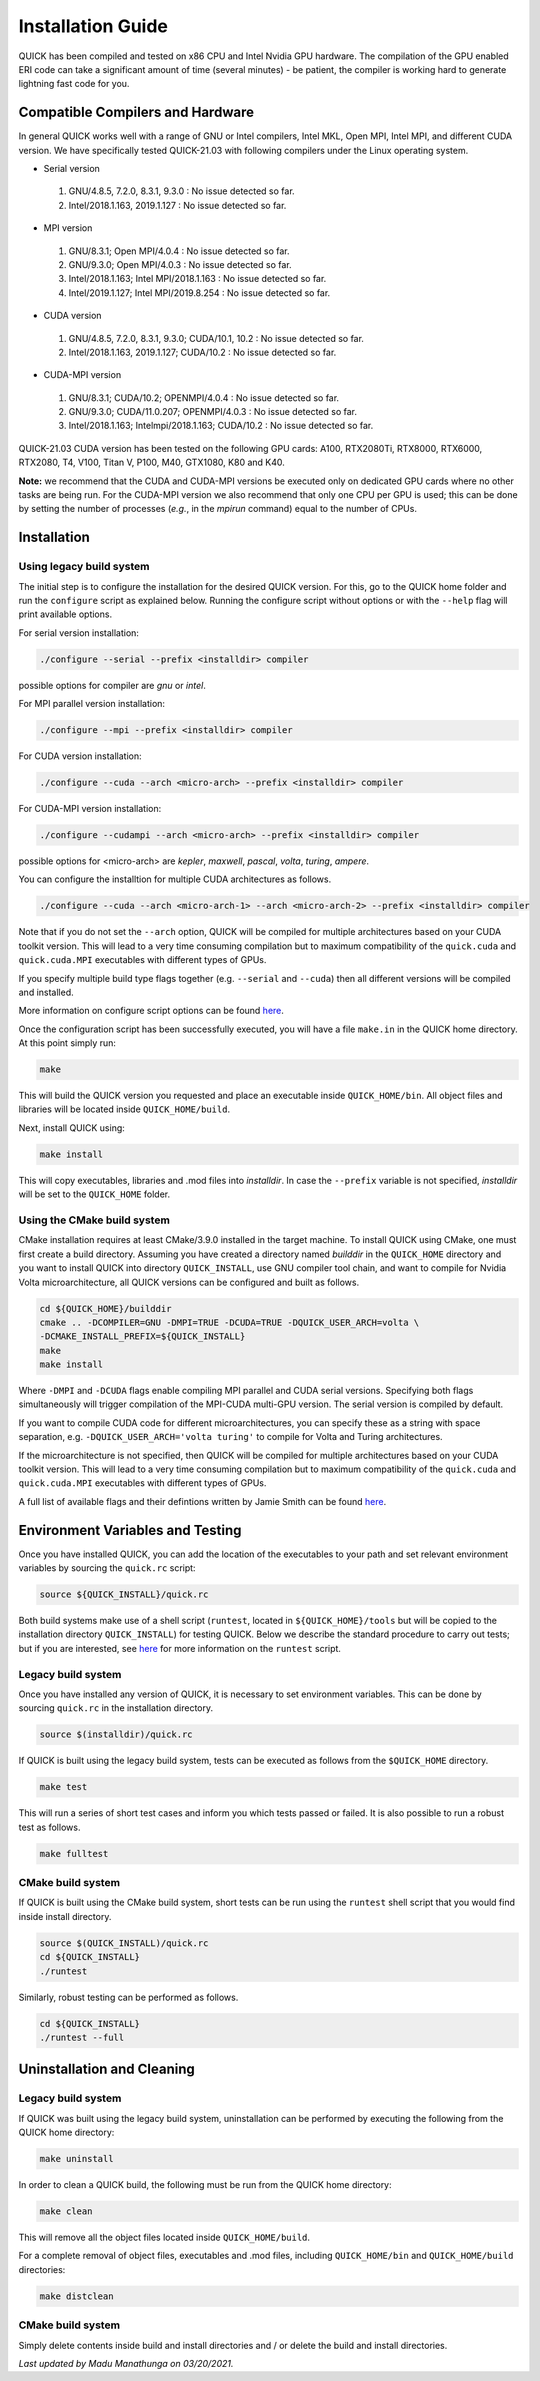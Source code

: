 Installation Guide
========================

QUICK has been compiled and tested on x86 CPU and Intel Nvidia GPU hardware.
The compilation of the GPU enabled ERI code can take a significant amount of time (several minutes) - be patient, the compiler is working hard to generate lightning fast code for you.

Compatible Compilers and Hardware
---------------------------------

In general QUICK works well with a range of GNU or Intel compilers, Intel MKL, Open MPI, Intel MPI, and different CUDA version. 
We have specifically tested QUICK-21.03 with following compilers under the Linux operating system.

• Serial version

 1. GNU/4.8.5, 7.2.0, 8.3.1, 9.3.0  : No issue detected so far.
 2. Intel/2018.1.163, 2019.1.127    : No issue detected so far.

• MPI version

 1. GNU/8.3.1; Open MPI/4.0.4              : No issue detected so far.
 2. GNU/9.3.0; Open MPI/4.0.3              : No issue detected so far.
 3. Intel/2018.1.163; Intel MPI/2018.1.163 : No issue detected so far.
 4. Intel/2019.1.127; Intel MPI/2019.8.254 : No issue detected so far.

• CUDA version

 1. GNU/4.8.5, 7.2.0, 8.3.1, 9.3.0; CUDA/10.1, 10.2 : No issue detected so far.
 2. Intel/2018.1.163, 2019.1.127; CUDA/10.2         : No issue detected so far.

• CUDA-MPI version

 1. GNU/8.3.1; CUDA/10.2; OPENMPI/4.0.4              : No issue detected so far.
 2. GNU/9.3.0; CUDA/11.0.207; OPENMPI/4.0.3          : No issue detected so far.
 3. Intel/2018.1.163; Intelmpi/2018.1.163; CUDA/10.2 : No issue detected so far.

QUICK-21.03 CUDA version has been tested on the following GPU cards: A100, RTX2080Ti, RTX8000, RTX6000, RTX2080, T4, V100, Titan V, P100, M40, GTX1080, K80 and K40.

**Note:** we recommend that the CUDA and CUDA-MPI versions be executed only on dedicated GPU cards where no other tasks are being run.
For the CUDA-MPI version we also recommend that only one CPU per GPU is used; this can be done by setting the number of processes (*e.g.*,
in the *mpirun* command) equal to the number of CPUs.

Installation
------------

Using legacy build system
^^^^^^^^^^^^^^^^^^^^^^^^^

The initial step is to configure the installation for the desired QUICK version. For this, go to the QUICK home folder and run the ``configure`` script
as explained below. Running the configure script without options or with the ``--help`` flag will print available options.

For serial version installation:

.. code-block:: none

	./configure --serial --prefix <installdir> compiler

possible options for compiler are *gnu* or *intel*.

For MPI parallel version installation:

.. code-block:: none

        ./configure --mpi --prefix <installdir> compiler

For CUDA version installation:

.. code-block:: none

        ./configure --cuda --arch <micro-arch> --prefix <installdir> compiler

For CUDA-MPI version installation:

.. code-block:: none

        ./configure --cudampi --arch <micro-arch> --prefix <installdir> compiler

possible options for <micro-arch> are *kepler*, *maxwell*, *pascal*, *volta*, *turing*, *ampere*.

You can configure the installtion for multiple CUDA architectures as follows.

.. code-block:: none

	./configure --cuda --arch <micro-arch-1> --arch <micro-arch-2> --prefix <installdir> compiler

Note that if you do not set the ``--arch`` option, QUICK will be compiled for multiple architectures based on your CUDA toolkit version.
This will lead to a very time consuming compilation but to maximum compatibility of the ``quick.cuda`` and ``quick.cuda.MPI`` executables with different types of GPUs.

If you specify multiple build type flags together (e.g. ``--serial`` and ``--cuda``) then all different versions will be compiled and installed.

More information on configure script options can be found `here <configure-options.html>`_.

Once the configuration script has been successfully executed, you will have a file ``make.in`` in the QUICK home directory.
At this point simply run:

.. code-block:: none

	make

This will build the QUICK version you requested and place an executable inside ``QUICK_HOME/bin``. All object files
and libraries will be located inside ``QUICK_HOME/build``. 

Next, install QUICK using:

.. code-block:: none

	make install

This will copy executables, libraries and .mod files into *installdir*. In case the ``--prefix`` variable is not specified,
*installdir* will be set to the ``QUICK_HOME`` folder.

Using the CMake build system
^^^^^^^^^^^^^^^^^^^^^^^^^^^^

CMake installation requires at least CMake/3.9.0 installed in the target machine. To install QUICK using CMake, one must first create a build  directory. Assuming you have created a directory named *builddir* in the ``QUICK_HOME`` directory and you want to install QUICK into directory ``QUICK_INSTALL``, use GNU compiler tool chain, and want to compile for Nvidia Volta microarchitecture, all QUICK versions can be configured and built as follows.

.. code-block:: none

	cd ${QUICK_HOME}/builddir
	cmake .. -DCOMPILER=GNU -DMPI=TRUE -DCUDA=TRUE -DQUICK_USER_ARCH=volta \
	-DCMAKE_INSTALL_PREFIX=${QUICK_INSTALL}
	make
	make install

Where ``-DMPI`` and ``-DCUDA`` flags enable compiling MPI parallel and CUDA serial versions. Specifying both flags simultaneously will trigger compilation of the MPI-CUDA multi-GPU version. The serial version is compiled by default.

If you want to compile CUDA code for different microarchitectures, you can specify these as a string with space separation, e.g. ``-DQUICK_USER_ARCH='volta turing'`` to compile for Volta and Turing architectures.

If the microarchitecture is not specified, then QUICK will be compiled for multiple architectures based on your CUDA toolkit version. This will lead to a very time consuming compilation but to maximum compatibility of the ``quick.cuda`` and ``quick.cuda.MPI`` executables with different types of GPUs.

A full list of available flags and their defintions written by Jamie Smith can be found `here <cmake-options.html>`_. 


Environment Variables and Testing
---------------------------------

Once you have installed QUICK, you can add the location of the executables to your path and set relevant environment variables by sourcing the ``quick.rc`` script:

.. code-block:: none

		source ${QUICK_INSTALL}/quick.rc

Both build systems make use of a shell script (``runtest``, located in ``${QUICK_HOME}/tools`` but will be copied to the installation directory ``QUICK_INSTALL``) for testing QUICK. Below we describe the standard procedure to carry out tests; but if you are interested, see `here <runtest-options.html>`_ for more information on the ``runtest`` script.


Legacy build system
^^^^^^^^^^^^^^^^^^^

Once you have installed any version of QUICK, it is necessary to set environment variables.
This can be done by sourcing ``quick.rc`` in the installation directory.

.. code-block:: none

	source $(installdir)/quick.rc

If QUICK is built using the legacy build system, tests can be executed as follows from the ``$QUICK_HOME`` directory.

.. code-block:: none

	make test

This will run a series of short test cases and inform you which tests passed or failed. It is also possible to run a robust
test as follows. 

.. code-block:: none

	make fulltest

CMake build system
^^^^^^^^^^^^^^^^^^

If QUICK is built using the CMake build system, short tests can be run using the ``runtest`` shell script that you would find
inside install directory. 

.. code-block:: none

	source $(QUICK_INSTALL)/quick.rc
	cd ${QUICK_INSTALL}
	./runtest

Similarly, robust testing can be performed as follows. 

.. code-block:: none

	cd ${QUICK_INSTALL}
	./runtest --full

Uninstallation and Cleaning
---------------------------

Legacy build system
^^^^^^^^^^^^^^^^^^^

If QUICK was built using the legacy build system, uninstallation can be performed by executing the following from the QUICK home directory:

.. code-block:: none

	make uninstall

In order to clean a QUICK build, the following must be run from the QUICK home directory:

.. code-block:: none

	make clean

This will remove all the object files located inside ``QUICK_HOME/build``.

For a complete removal of object files, executables and .mod files, including  ``QUICK_HOME/bin``
and ``QUICK_HOME/build`` directories:

.. code-block:: none

	make distclean

CMake build system
^^^^^^^^^^^^^^^^^^

Simply delete contents inside build and install directories and / or delete the build and install directories.

*Last updated by Madu Manathunga on 03/20/2021.*
